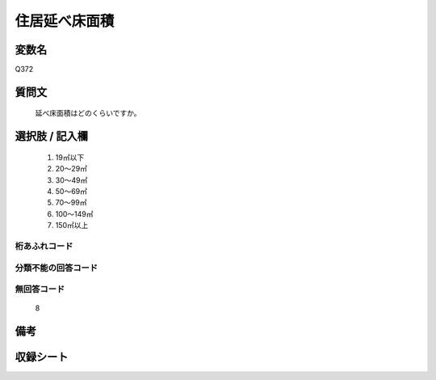 .. title:: Q372
.. rst-cllass:: item
====================================================================================================
住居延べ床面積
====================================================================================================

.. rst-class:: varname
変数名
==================

Q372

.. rst-class:: question
質問文
==================


   延べ床面積はどのくらいですか。



.. rst-class:: answer
選択肢 / 記入欄
======================

  
     1. 19㎡以下
  
     2. 20～29㎡
  
     3. 30～49㎡
  
     4. 50～69㎡
  
     5. 70～99㎡
  
     6. 100～149㎡
  
     7. 150㎡以上
  



.. rst-class:: overflow
桁あふれコード
-------------------------------
  


.. rst-class:: not_available
分類不能の回答コード
-------------------------------------
  


.. rst-class:: not_available
無回答コード
-------------------------------------
  8


.. rst-class:: bikou
備考
==================



.. rst-class:: include_sheet
収録シート
=======================================
.. hlist::
   :columns: 3
   
   
   * p1_2
   
   * p2_2
   
   * p3_2
   
   * p4_2
   
   * p5a_2
   
   * p5b_2
   
   * p6_2
   
   * p7_2
   
   * p8_2
   
   * p9_2
   
   * p10_2
   
   * p11ab_2
   
   * p11c_2
   
   * p12_2
   
   * p13_2
   
   * p14_2
   
   * p15_2
   
   * p16abc_2
   
   * p16d_2
   
   * p17_2
   
   * p18_2
   
   * p19_2
   
   * p20_2
   
   * p21abcd_2
   
   * p21e_2
   
   * p22_2
   
   * p23_2
   
   * p24_2
   
   * p25_2
   
   * p26_2
   
   


.. index:: Q372